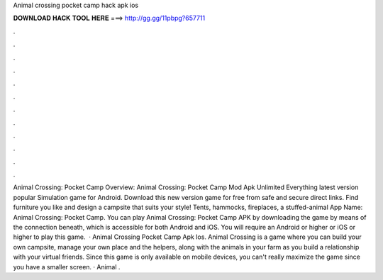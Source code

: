 Animal crossing pocket camp hack apk ios

𝐃𝐎𝐖𝐍𝐋𝐎𝐀𝐃 𝐇𝐀𝐂𝐊 𝐓𝐎𝐎𝐋 𝐇𝐄𝐑𝐄 ===> http://gg.gg/11pbpg?657711

.

.

.

.

.

.

.

.

.

.

.

.

Animal Crossing: Pocket Camp Overview: Animal Crossing: Pocket Camp Mod Apk Unlimited Everything latest version popular Simulation game for Android. Download this new version game for free from safe and secure direct links. Find furniture you like and design a campsite that suits your style! Tents, hammocks, fireplaces, a stuffed-animal App Name: Animal Crossing: Pocket Camp. You can play Animal Crossing: Pocket Camp APK by downloading the game by means of the connection beneath, which is accessible for both Android and iOS. You will require an Android or higher or iOS or higher to play this game.  · Animal Crossing Pocket Camp Apk Ios. Animal Crossing is a game where you can build your own campsite, manage your own place and the helpers, along with the animals in your farm as you build a relationship with your virtual friends. Since this game is only available on mobile devices, you can't really maximize the game since you have a smaller screen. · Animal .